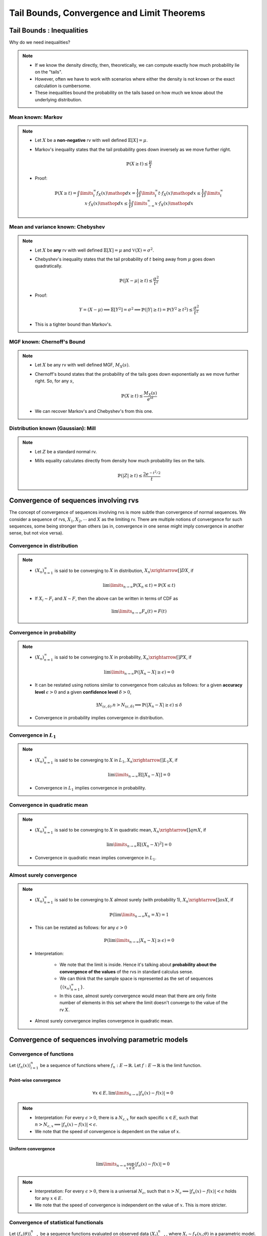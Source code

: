 ########################################################################################
Tail Bounds, Convergence and Limit Theorems
########################################################################################

****************************************************************************************
Tail Bounds : Inequalities
****************************************************************************************
Why do we need inequalities?

.. note::
	* If we know the density directly, then, theoretically, we can compute exactly how much probability lie on the "tails".
	* However, often we have to work with scenarios where either the density is not known or the exact calculation is cumbersome.
	* These inequalities bound the probability on the tails based on how much we know about the underlying distribution.

Mean known: Markov
========================================================================================
.. note::
	* Let :math:`X` be a **non-negative** rv with well defined :math:`\mathbb{E}[X]=\mu`.
	* Markov's inequality states that the tail probability goes down inversely as we move further right.

		.. math:: \mathbb{P}(X\geq t)\leq \frac{\mu}{t}
	* Proof:

		.. math:: \mathbb{P}(X\geq t)=\int\limits_t^\infty f_X(x)\mathop{dx}=\frac{1}{t}\int\limits_t^\infty t\cdot f_X(x)\mathop{dx}\leq \frac{1}{t}\int\limits_t^\infty x\cdot f_X(x)\mathop{dx}\leq \frac{1}{t}\int\limits_{-\infty}^\infty x\cdot f_X(x)\mathop{dx}

Mean and variance known: Chebyshev
========================================================================================
.. note::
	* Let :math:`X` be **any** rv with well defined :math:`\mathbb{E}[X]=\mu` and :math:`\mathbb{V}(X)=\sigma^2`.
	* Chebyshev's inequality states that the tail probability of :math:`t` being away from :math:`\mu` goes down quadratically.

		.. math:: \mathbb{P}(|X-\mu|\geq t)\leq \frac{\sigma^2}{t^2}
	* Proof:

		.. math:: Y=(X-\mu)\implies\mathbb{E}[Y^2]=\sigma^2\implies\mathbb{P}(|Y|\geq t)=\mathbb{P}(Y^2\geq t^2)\leq\frac{\sigma^2}{t^2}
	* This is a tighter bound than Markov's.

MGF known: Chernoff's Bound
========================================================================================
.. note::
	* Let :math:`X` be any rv with well defined MGF, :math:`M_X(s)`.
	* Chernoff's bound states that the probability of the tails goes down exponentially as we move further right. So, for any :math:`s`,

		.. math:: \mathbb{P}(X\geq t)\leq \frac{M_X(s)}{e^{st}}
	* We can recover Markov's and Chebyshev's from this one.

Distribution known (Gaussian): Mill 
========================================================================================
.. note::
	* Let :math:`Z` be a standard normal rv.
	* Mills equality calculates directly from density how much probability lies on the tails.

		.. math:: \mathbb{P}(|Z|\geq t)\leq \frac{2e^{-t^2/2}}{t}

****************************************************************************************
Convergence of sequences involving rvs
****************************************************************************************
The concept of convergence of sequences involving rvs is more subtle than convergence of normal sequences. We consider a sequence of rvs, :math:`X_1,X_2,\cdots` and :math:`X` as the limiting rv. There are multiple notions of convergence for such sequences, some being stronger than others (as in, convergence in one sense might imply convergence in another sense, but not vice versa).

Convergence in distribution
========================================================================================
.. note::
	* :math:`(X_n)_{n=1}^\infty` is said to be converging to :math:`X` in distribution, :math:`X_n\xrightarrow[]{D}X`, if

		.. math:: \lim\limits_{n\to\infty}\mathbb{P}(X_n\leq t)=\mathbb{P}(X\leq t)
	* If :math:`X_i\sim F_i` and :math:`X\sim F`, then the above can be written in terms of CDF as

		.. math:: \lim\limits_{n\to\infty}F_n(t)=F(t)

Convergence in probability
========================================================================================
.. note::
	* :math:`(X_n)_{n=1}^\infty` is said to be converging to :math:`X` in probability, :math:`X_n\xrightarrow[]{P}X`, if

		.. math:: \lim\limits_{n\to\infty}\mathbb{P}(|X_n-X|\geq\epsilon)=0
	* It can be restated using notions similar to convergence from calculus as follows: for a given **accuracy level** :math:`\epsilon>0` and a given **confidence level** :math:`\delta>0`,

		.. math:: \exists N_{(\epsilon,\delta)} . n>N_{(\epsilon,\delta)}\implies\mathbb{P}(|X_n-X|\geq\epsilon)\leq\delta
	* Convergence in probability implies convergence in distribution.

Convergence in :math:`L_1`
========================================================================================
.. note::
	* :math:`(X_n)_{n=1}^\infty` is said to be converging to :math:`X` in :math:`L_1`, :math:`X_n\xrightarrow[]{L_1}X`, if

		.. math:: \lim\limits_{n\to\infty}\mathbb{E}[|X_n-X|]=0
	* Convergence in :math:`L_1` implies convergence in probability.

Convergence in quadratic mean
========================================================================================
.. note::
	* :math:`(X_n)_{n=1}^\infty` is said to be converging to :math:`X` in quadratic mean, :math:`X_n\xrightarrow[]{qm}X`, if

		.. math:: \lim\limits_{n\to\infty}\mathbb{E}[(X_n-X)^2]=0
	* Convergence in quadratic mean implies convergence in :math:`L_1`.

Almost surely convergence
========================================================================================
.. note::
	* :math:`(X_n)_{n=1}^\infty` is said to be converging to :math:`X` almost surely (with probability 1), :math:`X_n\xrightarrow[]{as}X`, if

		.. math:: \mathbb{P}(\lim\limits_{n\to\infty} X_n=X)=1
	* This can be restated as follows: for any :math:`\epsilon>0`

		.. math:: \mathbb{P}(\lim\limits_{n\to\infty}|X_n-X|\geq\epsilon)=0
	* Interpretation:

		* We note that the limit is inside. Hence it's talking about **probability about the convergence of the values** of the rvs in standard calculus sense.
		* We can think that the sample space is represented as the set of sequences :math:`\{(x_n)_{n=1}^\infty\}`.
		* In this case, almost surely convergence would mean that there are only finite number of elements in this set where the limit doesn't converge to the value of the rv :math:`X`.
	* Almost surely convergence implies convergence in quadratic mean.

****************************************************************************************
Convergence of sequences involving parametric models
****************************************************************************************
Convergence of functions
========================================================================================
Let :math:`\left(f_n(x)\right)_{i=1}^n` be a sequence of functions where :math:`f_n:E\to\mathbb{R}`. Let :math:`f:E\to\mathbb{R}` is the limit function.

Point-wise convergence
----------------------------------------------------------------------------------------
.. math:: \forall x\in E, \lim\limits_{n\to\infty}|f_n(x)-f(x)|=0

.. note::
	* Interpretation: For every :math:`\epsilon>0`, there is a :math:`N_{\epsilon,x}` for each specific :math:`x\in E`, such that :math:`n> N_{\epsilon,x}\implies |f_n(x)-f(x)|<\epsilon`.
	* We note that the speed of convergence is dependent on the value of :math:`x`.	

Uniform convergence
----------------------------------------------------------------------------------------
.. math:: \lim\limits_{n\to\infty}\sup_{x\in E}|f_n(x)-f(x)|=0

.. note::
	* Interpretation: For every :math:`\epsilon>0`, there is a universal :math:`N_\epsilon`, such that :math:`n> N_\epsilon\implies |f_n(x)-f(x)|<\epsilon` holds for any :math:`x\in E`.
	* We note that the speed of convergence is independent on the value of :math:`x`. This is more stricter.

Convergence of statistical functionals
========================================================================================
Let :math:`\left(f_n(\theta)\right)_{i=1}^n` be a sequence functions evaluated on observed data :math:`\left(X_i\right)_{i=1}^n`, where :math:`X_i\sim f_X(x_i;\theta)` in a parametric model.

.. seealso::
	For example, :math:`f_n(\theta)=\frac{1}{n}\sum_{i=1}^n X_i` and :math:`f(\theta)=\mathbb{E}_\theta[X]`.

Point-wise convergence in probability
----------------------------------------------------------------------------------------
.. math:: \forall \theta\in\Theta, |f_n(\theta)-f(\theta)|\xrightarrow[]{P}0

Uniform convergence in probability
----------------------------------------------------------------------------------------
.. math:: \sup_{\theta\in\Theta} |f_n(\theta)-f(\theta)|\xrightarrow[]{P}0

****************************************************************************************
Limit Theorems
****************************************************************************************
Here we deal with rvs of 3 special kind for a given sequence of rvs :math:`(X_n)_{n=1}^\infty`. Let the rvs be independent and have common, well defined mean :math:`\mu` and variance :math:`\sigma^2`.

.. note::
	* Let the sum rv be :math:`S_n=\sum_{i=1}^n X_i` for a given :math:`n`. We can think of a sequence of this as :math:`(S_n)_{n=1}^\infty`.

		* We note that :math:`\mathbb{E}[S_n]=n\mu` :math:`\mathbb{V}(S_n)=n\sigma^2`.
	* Let the sample mean rv be :math:`M_n=\frac{S_n}{n}` for a given :math:`n`. We can think of a sequence of this as :math:`(M_n)_{n=1}^\infty`.

		* We note that :math:`\mathbb{E}[M_n]=\mu` and :math:`\mathbb{V}(M_n)=\sigma^2/n`.
	* Let the standardised rv be :math:`Z_n=\frac{S_n-n\mu}{\sigma\sqrt{n}}` for a given :math:`n`. We can think of a sequence of this as :math:`(Z_n)_{n=1}^\infty`.

		* We note that :math:`\mathbb{E}[Z_n]=0` and :math:`\mathbb{V}(M_n)=1`.

Weak Law of Large Number
========================================================================================
.. note::
	* This talks about the convergence properties of :math:`M_n`.
	* Recall that :math:`\mathbb{E}[M_n]=\mu` and :math:`\mathbb{V}(M_n)=\frac{\sigma^2}{n}`.
	* Applying Chebyshev's inequality, we obtain :math:`\mathbb{P}(|M_n-\mu|\geq \epsilon)\leq \frac{\sigma^2}{n\epsilon^2}`.
	* Therefore :math:`\lim\limits_{n\to\infty}\mathbb{P}(|M_n-\mu|\geq \epsilon)=0`.
	* WLLN: For a sequence of rvs :math:`(X_n)_{n=1}^\infty`, independent with common, well defined mean and variance, :math:`M_n\xrightarrow[]{P}\mu`.

.. attention::
	It doesn't require the rvs to be identically distributed.

.. warning::
	It doesn't talk about how quickly the sample mean converges.	

Special case: bounded rvs
----------------------------------------------------------------------------------------
Tail bounds from Chebyshev's inequality
^^^^^^^^^^^^^^^^^^^^^^^^^^^^^^^^^^^^^^^^^^^^^^^^^^^^^^^^^^^^^^^^^^^^^^^^^^^^^^^^^^^^^^^^
If we know that the rvs are bounded, i.e. :math:`\forall i, a\leq X_i\leq b`, then we know that :math:`\mathbb{V}(X_i)\leq \frac{(b-a)^2}{4}` (see note in random variable chapter TODO add link).

.. note::
	* From Chebyshev's inequality, we can obtain a bound which goes down inversely with :math:`n`.

		.. math:: \mathbb{P}(|M_n-\mu|\geq \epsilon)\leq \frac{\sigma^2}{n\epsilon^2}\leq \frac{(b-a)^2}{4n\epsilon^2}

Tigher bounds from Hoeffding's inequality
^^^^^^^^^^^^^^^^^^^^^^^^^^^^^^^^^^^^^^^^^^^^^^^^^^^^^^^^^^^^^^^^^^^^^^^^^^^^^^^^^^^^^^^^
.. attention::
	* For bounded rvs, Hoeffding's inequality gives an even tigher bound which goes down exponentially with :math:`n`.

		.. math:: \mathbb{P}(|M_n-\mu|\geq \epsilon)\leq 2\exp\left(\frac{-2n\epsilon^2}{(b-a)^2}\right)

.. note::
	`Concentration Inequality <https://en.wikipedia.org/wiki/Concentration_inequality>`_

Strong Law of Large Number
========================================================================================
.. note::
	* SLLN: For a sequence of rvs :math:`(X_n)_{n=1}^\infty`, iid with well defined moments till at least 4th moment, :math:`M_n\xrightarrow[]{as}\mu`.

Central Limit Theorem
========================================================================================
.. note::
	* CLT: For a sequence of rvs :math:`(X_n)_{n=1}^\infty`, iid with well defined mean and variance, :math:`Z_n\xrightarrow[]{D}\mathcal{N}(0,1)`.
	* Since :math:`S_n` can be expressed as a linear transformation of :math:`Z_n`, it also converges to some normal distribution with ever increasing mean :math:`n\mu` and variance :math:`\sigma\sqrt{n}`.

.. warning::
	* It doesn't talk about how quickly the sum converges to normal.
	* The speed of this convergence depends on the actual underlying distribution.

		* Uniform: very quickly resembles a normal.
		* Exponential: takes a long time.

The Delta Method
========================================================================================
.. note::
	* Let :math:`X_n\xrightarrow[]{D}\mathcal{N}(\mu,\frac{\sigma}{\sqrt{n}})`
	* Let :math:`g` be a differentiable function.
	* Then :math:`g(X_n)\xrightarrow[]{D}\mathcal{N}(g(\mu),\frac{\sigma}{\sqrt{n}}\left(g'(\mu)^2\right))`.

.. tip::
	A multivariate version can be obtained by observing that :math:`\sigma\left(g'(\mu)^2\right)` becomes :math:`\nabla_g(\mu)^\top\Sigma\nabla_g(\mu)`.
